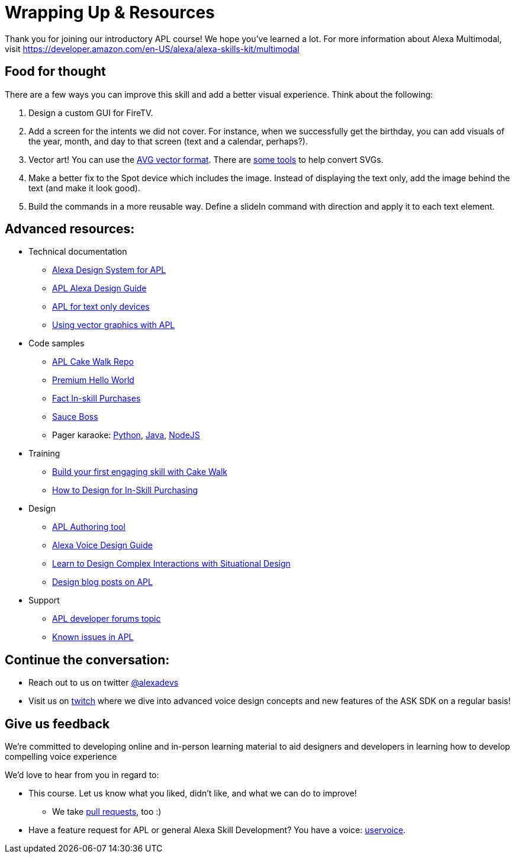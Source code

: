 

= Wrapping Up & Resources

Thank you for joining our introductory APL course! We hope you've learned a lot. For more information about Alexa Multimodal, visit https://developer.amazon.com/en-US/alexa/alexa-skills-kit/multimodal


== Food for thought

There are a few ways you can improve this skill and add a better visual experience. Think about the following:

1. Design a custom GUI for FireTV. 
2. Add a screen for the intents we did not cover. For instance, when we successfully get the birthday, you can add visuals of the year, month, and day to that screen (text and a calendar, perhaps?).
3. Vector art! You can use the https://developer.amazon.com/docs/alexa-presentation-language/apl-avg-format.html[AVG vector format]. There are https://svgtoavg.glitch.me/[some tools] to help convert SVGs.
4. Make a better fix to the Spot device which includes the image. Instead of displaying the text only, add the image behind the text (and make it look good).
5. Build the commands in a more reusable way. Define a slideIn command with direction and apply it to each text element.

== Advanced resources:

* Technical documentation
** https://developer.amazon.com/docs/alexa-presentation-language/apl-alexa-packages-overview.html[Alexa Design System for APL]
** https://developer.amazon.com/docs/alexa-design/apl.html[APL Alexa Design Guide]
** https://developer.amazon.com/docs/alexa-presentation-language/aplt-interface.html[APL for text only devices]
** https://developer.amazon.com/docs/alexa-presentation-language/apl-avg-format.html[Using vector graphics with APL]
* Code samples
** https://github.com/alexa/skill-sample-nodejs-first-apl-skill[APL Cake Walk Repo]
** https://github.com/alexa/skill-sample-nodejs-premium-hello-world[Premium Hello World]
** https://github.com/alexa/skill-sample-nodejs-fact-in-skill-purchases[Fact In-skill Purchases]
** https://github.com/alexa-labs/skill-sample-nodejs-sauce-boss[Sauce Boss]
** Pager karaoke: https://github.com/alexa-labs/skill-sample-python-pager-karaoke[Python], https://github.com/alexa-labs/skill-sample-java-pager-karaoke[Java], https://github.com/alexa-labs/skill-sample-nodejs-firetv-vlogs[NodeJS]
* Training
** https://alexa.design/cake-walk[Build your first engaging skill with Cake Walk]
** https://developer.amazon.com/en-US/alexa/alexa-skills-kit/resources/training-resources/design-for-in-skill-purchasing[How to Design for In-Skill Purchasing]
* Design
** https://developer.amazon.com/alexa/console/ask/displays[APL Authoring tool]
** https://developer.amazon.com/alexa/voice-design[Alexa Voice Design Guide]
** https://developer.amazon.com/en-US/alexa/alexa-skills-kit/situational-design[Learn to Design Complex Interactions with Situational Design]
** https://developer.amazon.com/blogs/alexa/author/Jaime+Radwan[Design blog posts on APL]
* Support
** https://forums.developer.amazon.com/topics/apl.html[APL developer forums topic]
** https://forums.developer.amazon.com/articles/193931/apl-known-issues-and-bugs-2.html[Known issues in APL]

== Continue the conversation:
* Reach out to us on twitter https://twitter.com/alexadevs[@alexadevs]
* Visit us on https://www.twitch.tv/amazonalexa[twitch] where we dive into advanced voice design concepts and new features of the ASK SDK on a regular basis!

== Give us feedback

We're committed to developing online and in-person learning material to aid designers and developers in learning how to develop compelling voice experience

We'd love to hear from you in regard to:

* This course. Let us know what you liked, didn't like, and what we can do to improve!
** We take https://github.com/alexa/skill-sample-nodejs-first-apl-skill/pulls[pull requests], too :)
* Have a feature request for APL or general Alexa Skill Development? You have a voice: http://alexa.uservoice.com[uservoice].
